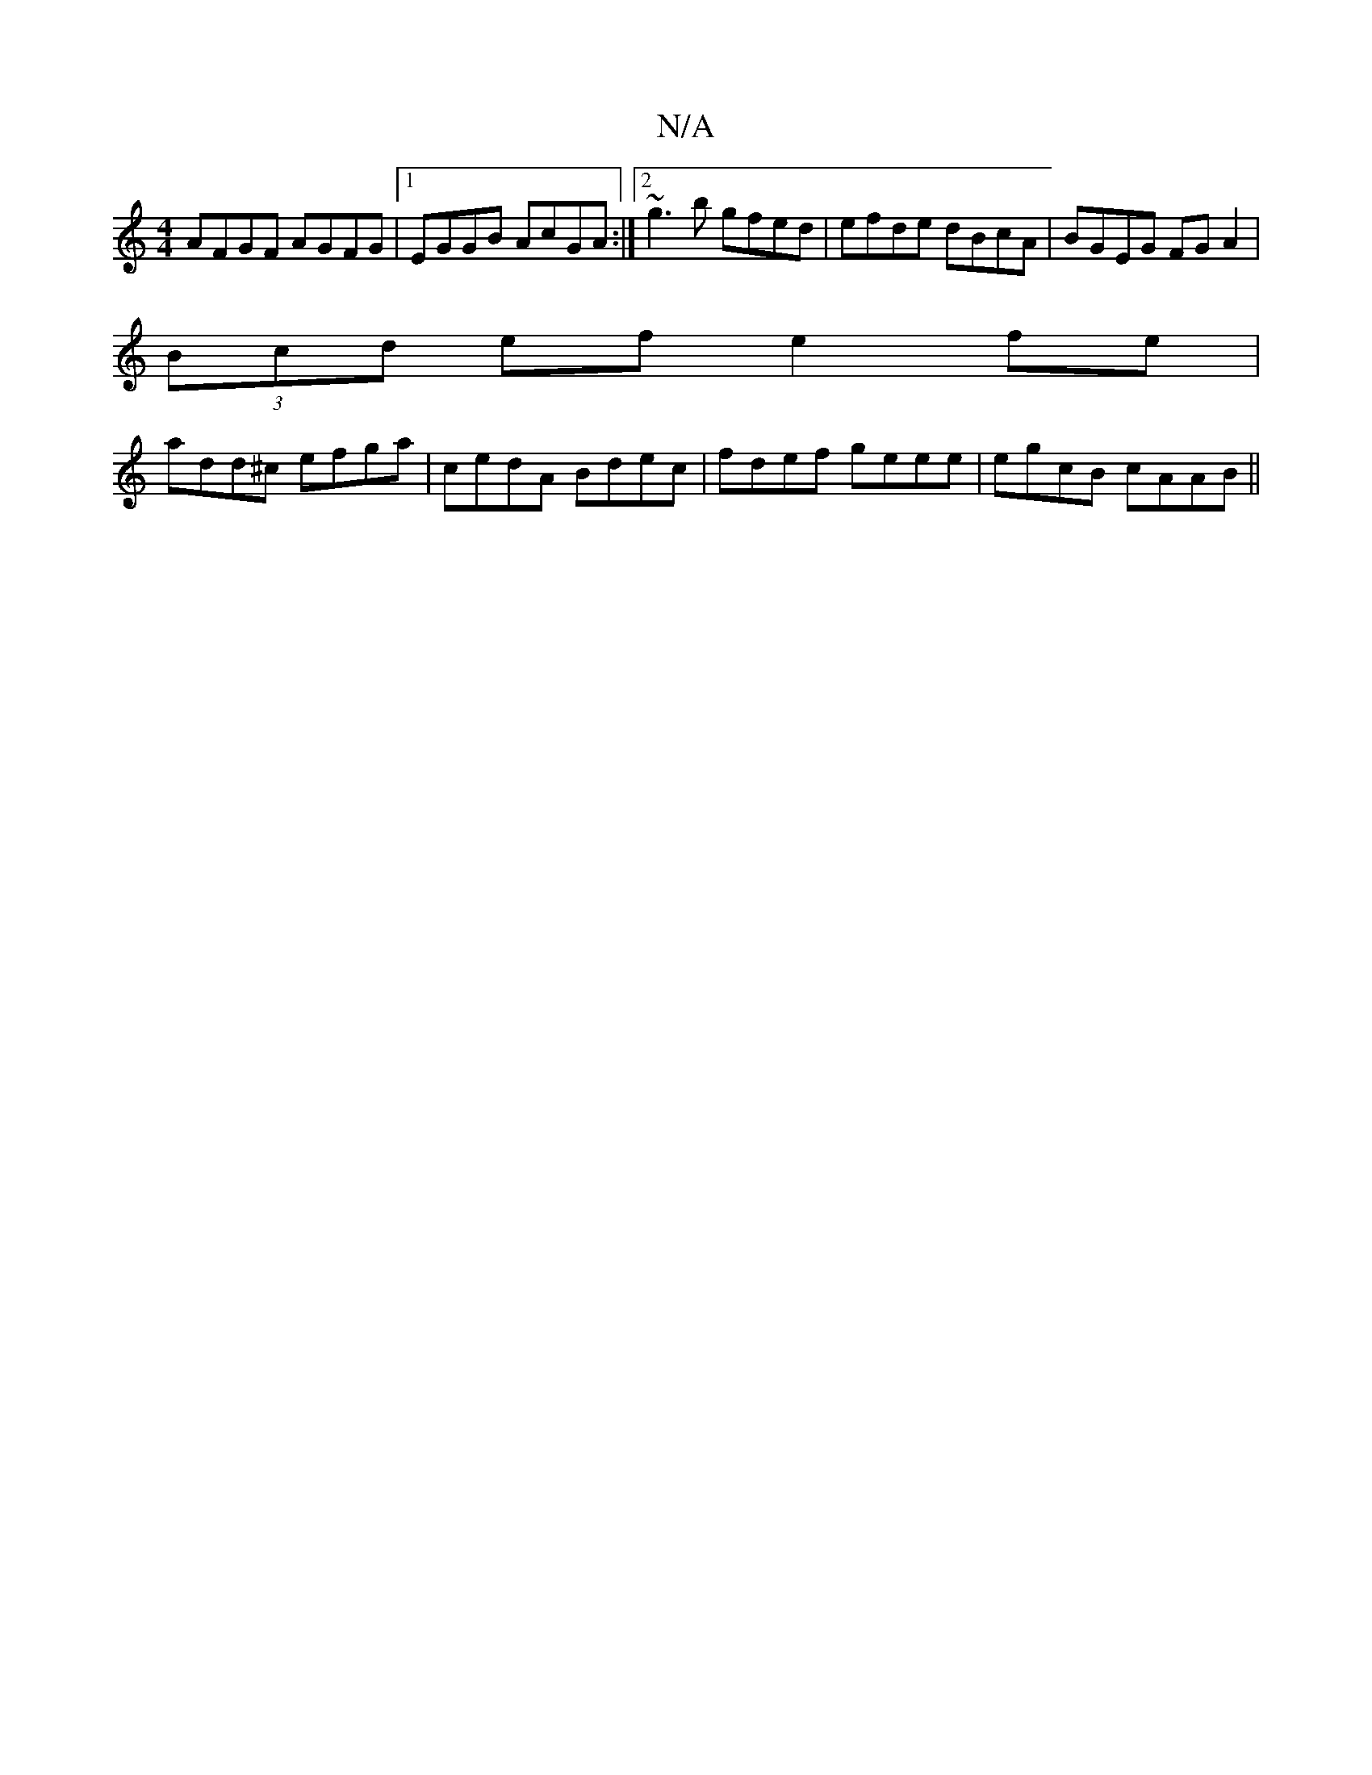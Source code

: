 X:1
T:N/A
M:4/4
R:N/A
K:Cmajor
 AFGF AGFG|1 EGGB AcGA:|2 ~g3b gfed|efde dBcA|BGEG FG A2|
(3Bcd ef e2fe|
add^c efga | cedA Bdec | fdef geee | egcB cAAB ||

|: d gA |AdAB d2 AG|FDDG cAcA:||

BGEF GABc | dBgA zedB|(3BcB cA :||

Bd~d2 